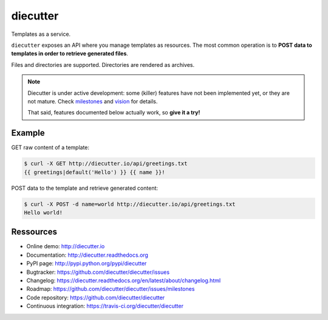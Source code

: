 #########
diecutter
#########

.. raw:: html

   <a alt="Build status" href="http://badge.fury.io/py/diecutter"><img src="https://badge.fury.io/py/diecutter.png"></a>
   <a href="https://travis-ci.org/diecutter/diecutter"><img src="https://travis-ci.org/diecutter/diecutter.png?branch=master"></a>
   <a href="https://crate.io/packages/diecutter?version=latest"><img src="https://pypip.in/d/diecutter/badge.png"></a>

Templates as a service.

``diecutter`` exposes an API where you manage templates as resources.
The most common operation is to **POST data to templates in order to retrieve
generated files**.

Files and directories are supported. Directories are rendered as archives.

.. note::

   Diecutter is under active development: some (killer) features have not been
   implemented yet, or they are not mature.
   Check `milestones <https://github.com/diecutter/diecutter/issues/milestones>`_
   and `vision <https://diecutter.readthedocs.org/en/latest/about/vision.html>`_
   for details.

   That said, features documented below actually work, so **give it a try!**


*******
Example
*******

GET raw content of a template:

.. code-block:: text

   $ curl -X GET http://diecutter.io/api/greetings.txt
   {{ greetings|default('Hello') }} {{ name }}!

POST data to the template and retrieve generated content:

.. code-block:: text

   $ curl -X POST -d name=world http://diecutter.io/api/greetings.txt
   Hello world!


**********
Ressources
**********

* Online demo: http://diecutter.io
* Documentation: http://diecutter.readthedocs.org
* PyPI page: http://pypi.python.org/pypi/diecutter
* Bugtracker: https://github.com/diecutter/diecutter/issues
* Changelog: https://diecutter.readthedocs.org/en/latest/about/changelog.html
* Roadmap: https://github.com/diecutter/diecutter/issues/milestones
* Code repository: https://github.com/diecutter/diecutter
* Continuous integration: https://travis-ci.org/diecutter/diecutter

